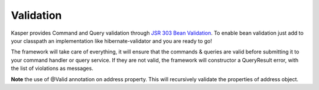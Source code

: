 
Validation
==========

Kasper provides Command and Query validation through `JSR 303 Bean Validation <http://beanvalidation.org/1.0/spec/>`_.
To enable bean validation just add to your classpath an implementation like hibernate-validator and you are ready to go!

The framework will take care of everything, it will ensure that the commands & queries are valid before submitting it to your
command handler or query service. If they are not valid, the framework will constructor a QueryResult error, with the list of
violations as messages.


.. code-block:: java
    :linenos:

    public class Person {
        @Min(18) private int age;
        @Valid @NotNull private Address address;

        ...
    }

    public class Address {
        @NotNull private String street;

        ...
    }

**Note** the use of @Valid annotation on address property. This will recursively validate the properties of address object.